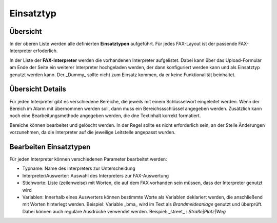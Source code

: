 Einsatztyp
==========

Übersicht
---------

In der oberen Liste werden alle definierten **Einsatztypen** aufgeführt. Für jedes FAX-Layout ist der passende
FAX-Interpreter erfoderlich.

In der Liste der **FAX-Interpreter** werden die vorhandenen Interpreter aufgelistet. Dabei kann über das
Upload-Formular am Ende der Seite ein weiterer Interpreter hochgeladen werden, der dann konfiguriert werden kann und
als Einsatztyp genutzt werden kann. Der _Dummy_ sollte nicht zum Einsatz kommen, da er keine Funktionalität beinhaltet.

Übersicht Details
-----------------

Für jeden Interpreter gibt es verschiedene Bereiche, die jeweils mit einem Schlüsselwort eingeleitet werden. Wenn der
Bereich im Alarm mit übernommen werden soll, dann muss ein Bereichssschlüssel angegeben werden. Zusätzlich kann noch
eine Bearbeitungsmethode angegeben werden, die dne Textinhalt korrekt formatiert.

Bereiche können bearbeitet und gelöscht werden. In der Regel sollte es nicht erforderlich sein, an der Stelle
Änderungen vorzunehmen, da die Interpreter auf die jeweilige Leitstelle angepasst wurden.

Bearbeiten Einsatztypen
-----------------------

Für jeden Interpreter können verschiedenen Parameter bearbeitet werden:

- Typname: Name des Interpreters zur Unterscheidung
- Interpreter/Auswerter: Auswahl des Interpreters zur FAX-Auswertung
- Stichworte: Liste (zeilenweise) mit Worten, die auf dem FAX vorhanden sein müssen, dass der Interpreter genutzt wird
- Variablen: Innerhalb eines Auswerters können bestimmte Worte als Variablen deklariert werden, die anschließend mit Worten hinterlegt werden.
  Beispiel: Variable \_bma\_ wird im Text als *Brandmeldeanlage* genutzt und überprüft.
  Dabei können auch reguläre Ausdrücke verwendet werden.
  Beispiel: \_street\_ : *Straße|Platz|Weg*
